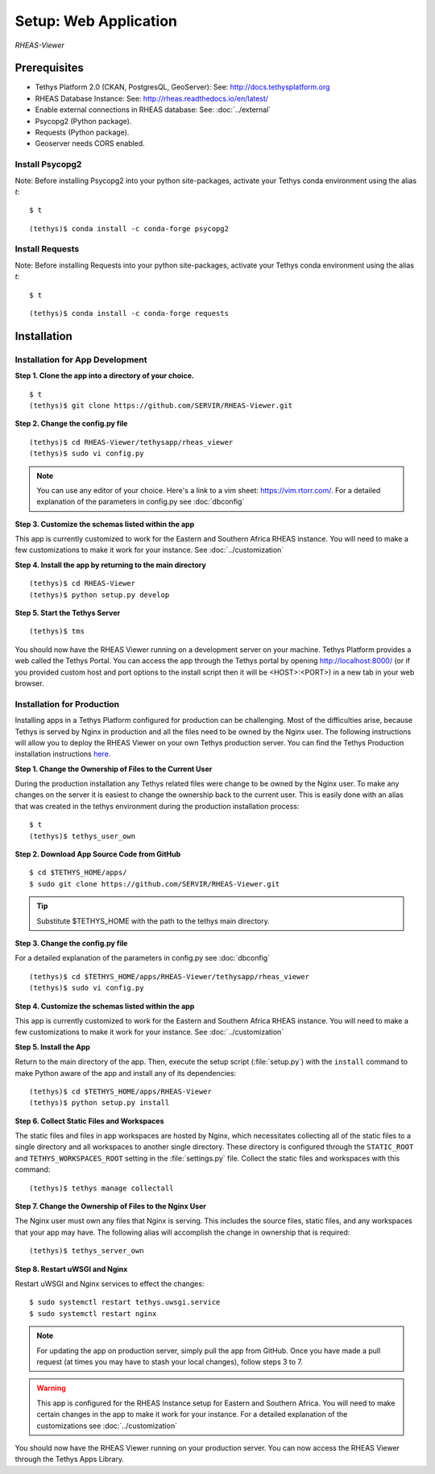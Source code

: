 ********************************************
Setup: Web Application
********************************************

*RHEAS-Viewer*


Prerequisites
--------------

-  Tethys Platform 2.0 (CKAN, PostgresQL, GeoServer): See:
   http://docs.tethysplatform.org
-  RHEAS Database Instance: See:
   http://rheas.readthedocs.io/en/latest/
-  Enable external connections in RHEAS database: See: :doc:`../external` 
-  Psycopg2 (Python package).
-  Requests (Python package).
-  Geoserver needs CORS enabled.


Install Psycopg2
~~~~~~~~~~~~~~~~~~

Note: Before installing Psycopg2 into your python site-packages, activate
your Tethys conda environment using the alias `t`:

::

    $ t

::

    (tethys)$ conda install -c conda-forge psycopg2


Install Requests
~~~~~~~~~~~~~~~~~~

Note: Before installing Requests into your python site-packages, activate
your Tethys conda environment using the alias `t`:

::

    $ t

::

    (tethys)$ conda install -c conda-forge requests


Installation
--------------

Installation for App Development
~~~~~~~~~~~~~~~~~~~~~~~~~~~~~~~~~~


**Step 1. Clone the app into a directory of your choice.**

::

    $ t
    (tethys)$ git clone https://github.com/SERVIR/RHEAS-Viewer.git

**Step 2. Change the config.py file**

::

    (tethys)$ cd RHEAS-Viewer/tethysapp/rheas_viewer
    (tethys)$ sudo vi config.py

.. note::

    You can use any editor of your choice. Here's a link to a vim sheet: https://vim.rtorr.com/. For a detailed explanation of the parameters in config.py see :doc:`dbconfig`

**Step 3. Customize the schemas listed within the app**

This app is currently customized to work for the Eastern and Southern Africa RHEAS instance. You will need to make a few customizations to make it work for your instance. See :doc:`../customization` 

**Step 4. Install the app by returning to the main directory**

::

    (tethys)$ cd RHEAS-Viewer
    (tethys)$ python setup.py develop


**Step 5. Start the Tethys Server**

::

    (tethys)$ tms

You should now have the RHEAS Viewer running on a development server on your machine. Tethys Platform provides a web called the Tethys Portal. You can access the app through the Tethys portal by opening http://localhost:8000/ (or if you provided custom host and port options to the install script then it will be <HOST>:<PORT>) in a new tab in your web browser.

Installation for Production
~~~~~~~~~~~~~~~~~~~~~~~~~~~~~~~~~~

Installing apps in a Tethys Platform configured for production can be challenging. Most of the difficulties arise, because Tethys is served by Nginx in production and all the files need to be owned by the Nginx user. The following instructions will allow you to deploy the RHEAS Viewer on your own Tethys production server. You can find the Tethys Production installation instructions `here. <http://docs.tethysplatform.org/en/stable/installation/production.html>`_

**Step 1. Change the Ownership of Files to the Current User**

During the production installation any Tethys related files were change to be owned by the Nginx user. To make any changes on the server it is easiest to change the ownership back to the current user. This is easily done with an alias that was created in the tethys environment during the production installation process::


    $ t
    (tethys)$ tethys_user_own

**Step 2. Download App Source Code from GitHub**

::

    $ cd $TETHYS_HOME/apps/
    $ sudo git clone https://github.com/SERVIR/RHEAS-Viewer.git

.. tip::

    Substitute $TETHYS_HOME with the path to the tethys main directory.

**Step 3. Change the config.py file**

For a detailed explanation of the parameters in config.py see :doc:`dbconfig`

::

    (tethys)$ cd $TETHYS_HOME/apps/RHEAS-Viewer/tethysapp/rheas_viewer
    (tethys)$ sudo vi config.py

**Step 4. Customize the schemas listed within the app**

This app is currently customized to work for the Eastern and Southern Africa RHEAS instance. You will need to make a few customizations to make it work for your instance. See :doc:`../customization` 

**Step 5. Install the App**

Return to the main directory of the app. Then, execute the setup script (:file:`setup.py`) with the ``install`` command to make Python aware of the app and install any of its dependencies::

    (tethys)$ cd $TETHYS_HOME/apps/RHEAS-Viewer
    (tethys)$ python setup.py install

**Step 6. Collect Static Files and Workspaces**

The static files and files in app workspaces are hosted by Nginx, which necessitates collecting all of the static files to a single directory and all workspaces to another single directory. These directory is configured through the ``STATIC_ROOT`` and ``TETHYS_WORKSPACES_ROOT`` setting in the :file:`settings.py` file. Collect the static files and workspaces with this command::

    (tethys)$ tethys manage collectall

**Step 7. Change the Ownership of Files to the Nginx User**


The Nginx user must own any files that Nginx is serving. This includes the source files, static files, and any workspaces that your app may have. The following alias will accomplish the change in ownership that is required::


    (tethys)$ tethys_server_own


**Step 8. Restart uWSGI and Nginx**

Restart uWSGI and Nginx services to effect the changes::

    $ sudo systemctl restart tethys.uwsgi.service
    $ sudo systemctl restart nginx

.. note::

    For updating the app on production server, simply pull the app from GitHub. Once you have made a pull request (at times you may have to stash your local changes), follow steps 3 to 7.


.. warning::

    This app is configured for the RHEAS Instance setup for Eastern and Southern Africa. You will need to make certain changes in the app to make it work for your instance. For a detailed explanation of the customizations see :doc:`../customization` 


You should now have the RHEAS Viewer running on your production server. You can now access the RHEAS Viewer through the Tethys Apps Library.

